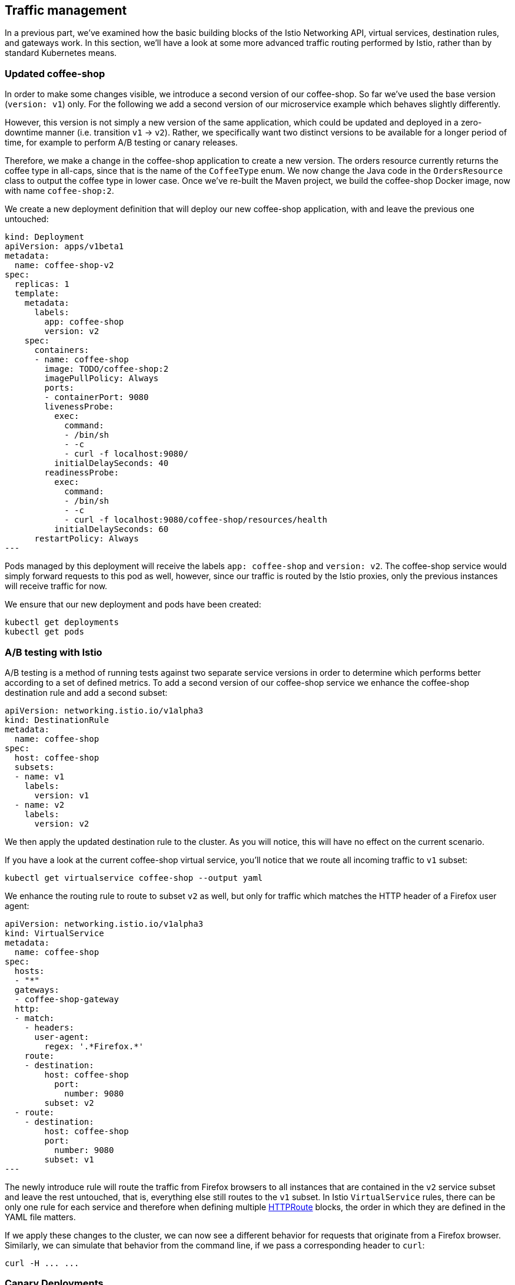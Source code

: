 == Traffic management

In a previous part, we've examined how the basic building blocks of the Istio Networking API, virtual services, destination rules, and gateways work.
In this section, we'll have a look at some more advanced traffic routing performed by Istio, rather than by standard Kubernetes means.


=== Updated coffee-shop

In order to make some changes visible, we introduce a second version of our coffee-shop.
So far we've used the base version (`version: v1`) only.
For the following we add a second version of our microservice example which behaves slightly differently.

However, this version is not simply a new version of the same application, which could be updated and deployed in a zero-downtime manner (i.e. transition `v1` -> `v2`).
Rather, we specifically want two distinct versions to be available for a longer period of time, for example to perform A/B testing or canary releases.

Therefore, we make a change in the coffee-shop application to create a new version.
The orders resource currently returns the coffee type in all-caps, since that is the name of the `CoffeeType` enum.
We now change the Java code in the `OrdersResource` class to output the coffee type in lower case.
Once we've re-built the Maven project, we build the coffee-shop Docker image, now with name `coffee-shop:2`.

We create a new deployment definition that will deploy our new coffee-shop application, with and leave the previous one untouched:

[source,yaml]
----
kind: Deployment
apiVersion: apps/v1beta1
metadata:
  name: coffee-shop-v2
spec:
  replicas: 1
  template:
    metadata:
      labels:
        app: coffee-shop
        version: v2
    spec:
      containers:
      - name: coffee-shop
        image: TODO/coffee-shop:2
        imagePullPolicy: Always
        ports:
        - containerPort: 9080
        livenessProbe:
          exec:
            command:
            - /bin/sh
            - -c
            - curl -f localhost:9080/
          initialDelaySeconds: 40
        readinessProbe:
          exec:
            command:
            - /bin/sh
            - -c
            - curl -f localhost:9080/coffee-shop/resources/health
          initialDelaySeconds: 60
      restartPolicy: Always
---
----

Pods managed by this deployment will receive the labels `app: coffee-shop` and `version: v2`.
The coffee-shop service would simply forward requests to this pod as well, however, since our traffic is routed by the Istio proxies, only the previous instances will receive traffic for now.

We ensure that our new deployment and pods have been created:

----
kubectl get deployments
kubectl get pods
----


=== A/B testing with Istio

A/B testing is a method of running tests against two separate service versions in order to determine which performs better according to a set of defined metrics.
To add a second version of our coffee-shop service we enhance the coffee-shop destination rule and add a second subset:

[source,yaml]
----
apiVersion: networking.istio.io/v1alpha3
kind: DestinationRule
metadata:
  name: coffee-shop
spec:
  host: coffee-shop
  subsets:
  - name: v1
    labels:
      version: v1
  - name: v2
    labels:
      version: v2
----

We then apply the updated destination rule to the cluster.
As you will notice, this will have no effect on the current scenario.

If you have a look at the current coffee-shop virtual service, you'll notice that we route all incoming traffic to `v1` subset:

----
kubectl get virtualservice coffee-shop --output yaml
----

We enhance the routing rule to route to subset `v2` as well, but only for traffic which matches the HTTP header of a Firefox user agent:

[source,yaml]
----
apiVersion: networking.istio.io/v1alpha3
kind: VirtualService
metadata:
  name: coffee-shop
spec:
  hosts:
  - "*"
  gateways:
  - coffee-shop-gateway
  http:
  - match:
    - headers:
      user-agent:
        regex: '.*Firefox.*'
    route:
    - destination:
        host: coffee-shop
          port:
            number: 9080
        subset: v2
  - route:
    - destination:
        host: coffee-shop
        port:
          number: 9080
        subset: v1
---
----

The newly introduce rule will route the traffic from Firefox browsers to all instances that are contained in the `v2` service subset and leave the rest untouched, that is, everything else still routes to the `v1` subset.
In Istio `VirtualService` rules, there can be only one rule for each service and therefore when defining multiple https://istio.io/docs/reference/config/istio.networking.v1alpha3/#HTTPRoute[HTTPRoute^] blocks, the order in which they are defined in the YAML file matters.

If we apply these changes to the cluster, we can now see a different behavior for requests that originate from a Firefox browser.
Similarly, we can simulate that behavior from the command line, if we pass a corresponding header to `curl`:

----
curl -H ... ...
----

=== Canary Deployments

In canary deployments, newer versions of services are incrementally rolled out to users to minimize the risk and impact of any bugs introduced by the newer version.
To begin incrementally routing traffic to the newer version of the coffee-shop service, we modify its virtual service:

[source,yaml]
----
apiVersion: networking.istio.io/v1alpha3
kind: VirtualService
metadata:
  name: coffee-shop
spec:
  hosts:
  - "*"
  gateways:
  - coffee-shop-gateway
  http:
  - route:
    - destination:
        host: coffee-shop
          port:
            number: 9080
        subset: v2
      weight: 20
    - destination:
        host: coffee-shop
        port:
          number: 9080
        subset: v1
      weight: 80
---
----

In this modified rule, the routed traffic is split between the two subsets of the coffee-shop service.
Traffic to the modernized version of our service is controlled on a percentage basis to limit the impact of any unforeseen bugs.
This rule can be modified over time until eventually all traffic is directed to the newer version of the service.
This would be part of an automated process, typically realized by a Continuous Deployment pipeline.

We can see this rule in action by accessing our application again.
If you're accessing the example through a browser, make sure that you're performing a hard refresh to remove any browser IP address caching.
You should notice that the coffee-shop should swap between the first and second version at roughly the weight you specified.

Now that we've managed some traffic with Istio, let's have a closer look how to make our microservices more resilient in the link:07-resiliency.adoc[next section].
